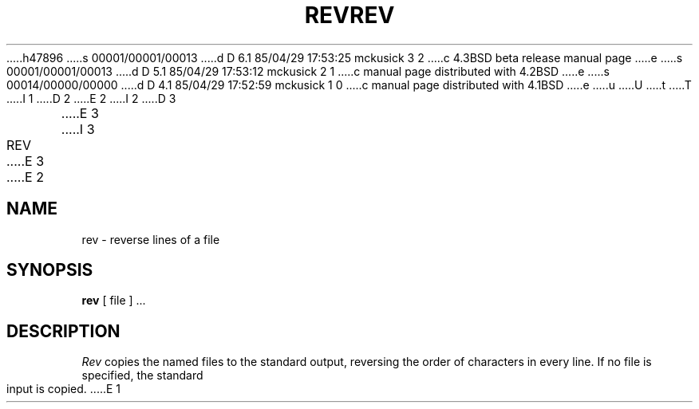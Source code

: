 h47896
s 00001/00001/00013
d D 6.1 85/04/29 17:53:25 mckusick 3 2
c 4.3BSD beta release manual page
e
s 00001/00001/00013
d D 5.1 85/04/29 17:53:12 mckusick 2 1
c manual page distributed with 4.2BSD
e
s 00014/00000/00000
d D 4.1 85/04/29 17:52:59 mckusick 1 0
c manual page distributed with 4.1BSD
e
u
U
t
T
I 1
.\"	%W% (Berkeley) %G%
.\"
D 2
.TH REV 1 
E 2
I 2
D 3
.TH REV 1  "18 January 1983"
E 3
I 3
.TH REV 1 "%Q%"
E 3
E 2
.AT 3
.SH NAME
rev \- reverse lines of a file
.SH SYNOPSIS
.B rev
[ file ] ...
.SH DESCRIPTION
.I Rev
copies the named files to the standard output,
reversing the order of characters in every line.
If no file is specified, the standard input is copied.
E 1
